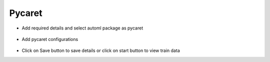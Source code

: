Pycaret 
======================

* Add required details and select automl package as pycaret

.. figure:: ../../_assets/auto-ml/pycaret1.PNG
      :alt: auto-ml
      :width: 90%




* Add pycaret configurations 

.. figure:: ../../_assets/auto-ml/pycaret2.PNG
      :alt: auto-ml
      :width: 90%
      
      
.. figure:: ../../_assets/auto-ml/pycaret3.PNG
      :alt: auto-ml
      :width: 90%
      
      
* Click on Save button to save details or click on start button to view train data
